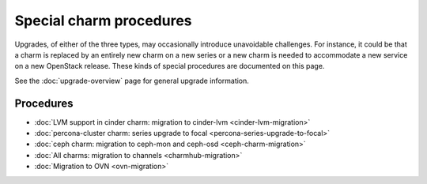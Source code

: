 ========================
Special charm procedures
========================

Upgrades, of either of the three types, may occasionally introduce unavoidable
challenges. For instance, it could be that a charm is replaced by an entirely
new charm on a new series or a new charm is needed to accommodate a new service
on a new OpenStack release. These kinds of special procedures are documented
on this page.

See the :doc:`upgrade-overview` page for general upgrade information.

Procedures
----------

* :doc:`LVM support in cinder charm: migration to cinder-lvm <cinder-lvm-migration>`
* :doc:`percona-cluster charm: series upgrade to focal <percona-series-upgrade-to-focal>`
* :doc:`ceph charm: migration to ceph-mon and ceph-osd <ceph-charm-migration>`
* :doc:`All charms: migration to channels <charmhub-migration>`
* :doc:`Migration to OVN <ovn-migration>`
